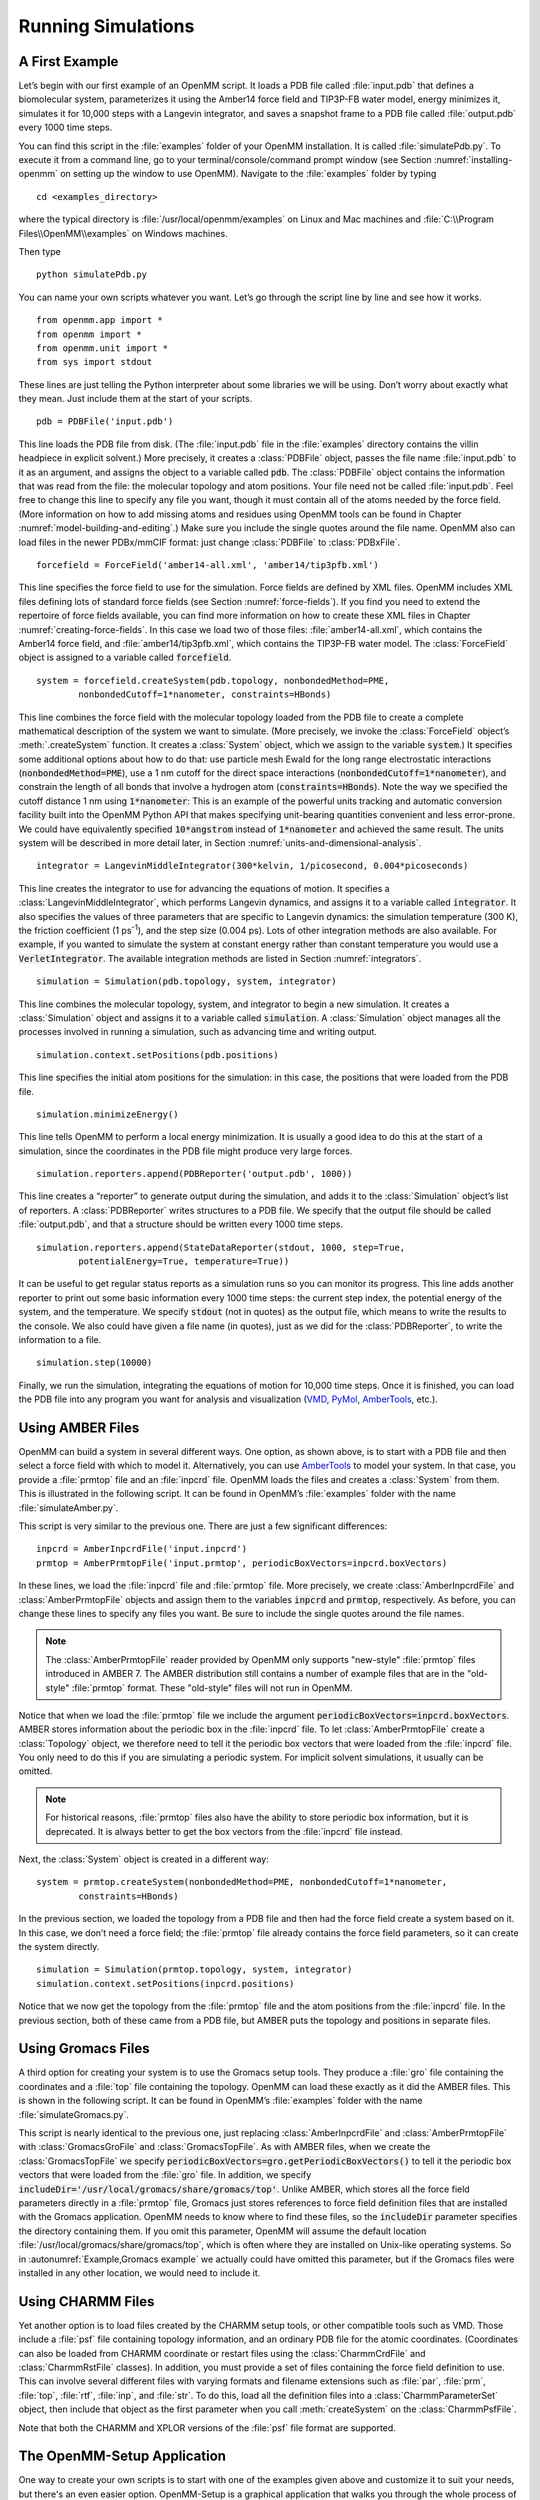 .. default-domain:: py

.. _running-simulations:

Running Simulations
###################

.. _a-first-example:

A First Example
***************

Let’s begin with our first example of an OpenMM script. It loads a PDB file
called :file:`input.pdb` that defines a biomolecular system, parameterizes it using the Amber14 force field and TIP3P-FB water
model, energy minimizes it, simulates it for 10,000 steps with a Langevin
integrator, and saves a snapshot frame to a PDB file called :file:`output.pdb` every 1000 time
steps.

.. samepage::
    ::

        from openmm.app import *
        from openmm import *
        from openmm.unit import *
        from sys import stdout

        pdb = PDBFile('input.pdb')
        forcefield = ForceField('amber14-all.xml', 'amber14/tip3pfb.xml')
        system = forcefield.createSystem(pdb.topology, nonbondedMethod=PME,
                nonbondedCutoff=1*nanometer, constraints=HBonds)
        integrator = LangevinMiddleIntegrator(300*kelvin, 1/picosecond, 0.004*picoseconds)
        simulation = Simulation(pdb.topology, system, integrator)
        simulation.context.setPositions(pdb.positions)
        simulation.minimizeEnergy()
        simulation.reporters.append(PDBReporter('output.pdb', 1000))
        simulation.reporters.append(StateDataReporter(stdout, 1000, step=True,
                potentialEnergy=True, temperature=True))
        simulation.step(10000)

    .. caption::

        :autonumber:`Example,PDB example`

You can find this script in the :file:`examples` folder of your OpenMM installation.
It is called :file:`simulatePdb.py`.  To execute it from a command line, go to your
terminal/console/command prompt window (see Section :numref:`installing-openmm`
on setting up the window to use OpenMM).  Navigate to the :file:`examples` folder by typing
::

    cd <examples_directory>

where the typical directory is :file:`/usr/local/openmm/examples` on Linux
and Mac machines and  :file:`C:\\Program Files\\OpenMM\\examples` on Windows
machines.

Then type
::

    python simulatePdb.py

You can name your own scripts whatever you want.  Let’s go through the script line
by line and see how it works.
::

    from openmm.app import *
    from openmm import *
    from openmm.unit import *
    from sys import stdout

These lines are just telling the Python interpreter about some libraries we will
be using.  Don’t worry about exactly what they mean.  Just include them at the
start of your scripts.
::

    pdb = PDBFile('input.pdb')

This line loads the PDB file from disk.  (The :file:`input.pdb` file in the :file:`examples`
directory contains the villin headpiece in explicit solvent.)  More precisely,
it creates a :class:`PDBFile` object, passes the file name :file:`input.pdb` to it as an
argument, and assigns the object to a variable called :code:`pdb`\ .  The
:class:`PDBFile` object contains the information that was read from the file: the
molecular topology and atom positions.  Your file need not be called
:file:`input.pdb`.  Feel free to change this line to specify any file you want,
though it must contain all of the atoms needed by the force field.
(More information on how to add missing atoms and residues using OpenMM tools can be found in Chapter :numref:`model-building-and-editing`.)
Make sure you include the single quotes around the file name.  OpenMM also can load
files in the newer PDBx/mmCIF format: just change :class:`PDBFile` to :class:`PDBxFile`.
::

    forcefield = ForceField('amber14-all.xml', 'amber14/tip3pfb.xml')

This line specifies the force field to use for the simulation.  Force fields are
defined by XML files.  OpenMM includes XML files defining lots of standard force fields (see Section :numref:`force-fields`).
If you find you need to extend the repertoire of force fields available,
you can find more information on how to create these XML files in Chapter :numref:`creating-force-fields`.
In this case we load two of those files: :file:`amber14-all.xml`, which contains the
Amber14 force field, and :file:`amber14/tip3pfb.xml`, which contains the TIP3P-FB water model.  The
:class:`ForceField` object is assigned to a variable called :code:`forcefield`\ .
::

    system = forcefield.createSystem(pdb.topology, nonbondedMethod=PME,
            nonbondedCutoff=1*nanometer, constraints=HBonds)

This line combines the force field with the molecular topology loaded from the
PDB file to create a complete mathematical description of the system we want to
simulate.  (More precisely, we invoke the :class:`ForceField` object’s :meth:`.createSystem`
function.  It creates a :class:`System` object, which we assign to the variable
:code:`system`\ .)  It specifies some additional options about how to do that:
use particle mesh Ewald for the long range electrostatic interactions
(:code:`nonbondedMethod=PME`\ ), use a 1 nm cutoff for the direct space
interactions (\ :code:`nonbondedCutoff=1*nanometer`\ ), and constrain the length
of all bonds that involve a hydrogen atom (\ :code:`constraints=HBonds`\ ).
Note the way we specified the cutoff distance 1 nm using :code:`1*nanometer`:
This is an example of the powerful units tracking and automatic conversion facility
built into the OpenMM Python API that makes specifying unit-bearing quantities
convenient and less error-prone.  We could have equivalently specified
:code:`10*angstrom` instead of :code:`1*nanometer` and achieved the same result.
The units system will be described in more detail later, in Section :numref:`units-and-dimensional-analysis`.
::

    integrator = LangevinMiddleIntegrator(300*kelvin, 1/picosecond, 0.004*picoseconds)

This line creates the integrator to use for advancing the equations of motion.
It specifies a :class:`LangevinMiddleIntegrator`, which performs Langevin dynamics,
and assigns it to a variable called :code:`integrator`\ .  It also specifies
the values of three parameters that are specific to Langevin dynamics: the
simulation temperature (300 K), the friction coefficient (1 ps\ :sup:`-1`\ ), and
the step size (0.004 ps).  Lots of other integration methods are also available.
For example, if you wanted to simulate the system at constant energy rather than
constant temperature you would use a :code:`VerletIntegrator`\ .  The available
integration methods are listed in Section :numref:`integrators`.
::

    simulation = Simulation(pdb.topology, system, integrator)

This line combines the molecular topology, system, and integrator to begin a new
simulation.  It creates a :class:`Simulation` object and assigns it to a variable called
\ :code:`simulation`\ .  A :class:`Simulation` object manages all the processes
involved in running a simulation, such as advancing time and writing output.
::

    simulation.context.setPositions(pdb.positions)

This line specifies the initial atom positions for the simulation: in this case,
the positions that were loaded from the PDB file.
::

    simulation.minimizeEnergy()

This line tells OpenMM to perform a local energy minimization.  It is usually a
good idea to do this at the start of a simulation, since the coordinates in the
PDB file might produce very large forces.
::

    simulation.reporters.append(PDBReporter('output.pdb', 1000))

This line creates a “reporter” to generate output during the simulation, and
adds it to the :class:`Simulation` object’s list of reporters.  A :class:`PDBReporter` writes
structures to a PDB file.  We specify that the output file should be called
:file:`output.pdb`, and that a structure should be written every 1000 time steps.
::

    simulation.reporters.append(StateDataReporter(stdout, 1000, step=True,
            potentialEnergy=True, temperature=True))

It can be useful to get regular status reports as a simulation runs so you can
monitor its progress.  This line adds another reporter to print out some basic
information every 1000 time steps: the current step index, the potential energy
of the system, and the temperature.  We specify :code:`stdout` (not in
quotes) as the output file, which means to write the results to the console.  We
also could have given a file name (in quotes), just as we did for the
:class:`PDBReporter`, to write the information to a file.
::

    simulation.step(10000)

Finally, we run the simulation, integrating the equations of motion for 10,000
time steps.  Once it is finished, you can load the PDB file into any program you
want for analysis and visualization (VMD_, PyMol_, AmberTools_, etc.).

.. _VMD: http://www.ks.uiuc.edu/Research/vmd/
.. _PyMol: http://www.pymol.org
.. _AmberTools: http://ambermd.org

.. _using_amber_files:

Using AMBER Files
*****************

OpenMM can build a system in several different ways.  One option, as shown
above, is to start with a PDB file and then select a force field with which to
model it.  Alternatively, you can use AmberTools_ to model your system.  In that
case, you provide a :file:`prmtop` file and an :file:`inpcrd` file.  OpenMM loads the files and
creates a :class:`System` from them.  This is illustrated in the following script.  It can be
found in OpenMM’s :file:`examples` folder with the name :file:`simulateAmber.py`.

.. samepage::
    ::

        from openmm.app import *
        from openmm import *
        from openmm.unit import *
        from sys import stdout

        inpcrd = AmberInpcrdFile('input.inpcrd')
        prmtop = AmberPrmtopFile('input.prmtop', periodicBoxVectors=inpcrd.boxVectors)
        system = prmtop.createSystem(nonbondedMethod=PME, nonbondedCutoff=1*nanometer,
                constraints=HBonds)
        integrator = LangevinMiddleIntegrator(300*kelvin, 1/picosecond, 0.004*picoseconds)
        simulation = Simulation(prmtop.topology, system, integrator)
        simulation.context.setPositions(inpcrd.positions)
        simulation.minimizeEnergy()
        simulation.reporters.append(PDBReporter('output.pdb', 1000))
        simulation.reporters.append(StateDataReporter(stdout, 1000, step=True,
                potentialEnergy=True, temperature=True))
        simulation.step(10000)

    .. caption::

        :autonumber:`Example,AMBER example`

This script is very similar to the previous one.  There are just a few
significant differences:
::

    inpcrd = AmberInpcrdFile('input.inpcrd')
    prmtop = AmberPrmtopFile('input.prmtop', periodicBoxVectors=inpcrd.boxVectors)

In these lines, we load the :file:`inpcrd` file and :file:`prmtop` file.  More precisely, we
create :class:`AmberInpcrdFile` and :class:`AmberPrmtopFile` objects and assign them to the
variables :code:`inpcrd` and :code:`prmtop`\ , respectively.  As before,
you can change these lines to specify any files you want.  Be sure to include
the single quotes around the file names.

.. note::

    The :class:`AmberPrmtopFile` reader provided by OpenMM only supports "new-style"
    :file:`prmtop` files introduced in AMBER 7. The AMBER distribution still contains a number of
    example files that are in the "old-style" :file:`prmtop` format. These "old-style" files will
    not run in OpenMM.

Notice that when we load the :file:`prmtop` file we include the argument :code:`periodicBoxVectors=inpcrd.boxVectors`\ .
AMBER stores information about the periodic box in the :file:`inpcrd` file.  To let
:class:`AmberPrmtopFile` create a :class:`Topology` object, we therefore need to
tell it the periodic box vectors that were loaded from the :file:`inpcrd` file.  You
only need to do this if you are simulating a periodic system.  For implicit
solvent simulations, it usually can be omitted.

.. note::

    For historical reasons, :file:`prmtop` files also have the ability to store
    periodic box information, but it is deprecated.  It is always better to get
    the box vectors from the :file:`inpcrd` file instead.

Next, the :class:`System` object is created in a different way:
::

    system = prmtop.createSystem(nonbondedMethod=PME, nonbondedCutoff=1*nanometer,
            constraints=HBonds)

In the previous section, we loaded the topology
from a PDB file and then had the force field create a system based on it.  In
this case, we don’t need a force field; the :file:`prmtop` file already contains the
force field parameters, so it can create the system
directly.
::

    simulation = Simulation(prmtop.topology, system, integrator)
    simulation.context.setPositions(inpcrd.positions)

Notice that we now get the topology from the :file:`prmtop` file and the atom positions
from the :file:`inpcrd` file.  In the previous section, both of these came from a PDB
file, but AMBER puts the topology and positions in separate files.

.. _using_gromacs_files:

Using Gromacs Files
*******************

A third option for creating your system is to use the Gromacs setup tools.  They
produce a :file:`gro` file containing the coordinates and a :file:`top` file containing the
topology.  OpenMM can load these exactly as it did the AMBER files.  This is
shown in the following script.  It can be found in OpenMM’s :file:`examples` folder
with the name :file:`simulateGromacs.py`.

.. samepage::
    ::

        from openmm.app import *
        from openmm import *
        from openmm.unit import *
        from sys import stdout

        gro = GromacsGroFile('input.gro')
        top = GromacsTopFile('input.top', periodicBoxVectors=gro.getPeriodicBoxVectors(),
                includeDir='/usr/local/gromacs/share/gromacs/top')
        system = top.createSystem(nonbondedMethod=PME, nonbondedCutoff=1*nanometer,
                constraints=HBonds)
        integrator = LangevinMiddleIntegrator(300*kelvin, 1/picosecond, 0.004*picoseconds)
        simulation = Simulation(top.topology, system, integrator)
        simulation.context.setPositions(gro.positions)
        simulation.minimizeEnergy()
        simulation.reporters.append(PDBReporter('output.pdb', 1000))
        simulation.reporters.append(StateDataReporter(stdout, 1000, step=True,
                potentialEnergy=True, temperature=True))
        simulation.step(10000)

    .. caption::

        :autonumber:`Example,Gromacs example`

This script is nearly identical to the previous one, just replacing
:class:`AmberInpcrdFile` and :class:`AmberPrmtopFile` with :class:`GromacsGroFile` and :class:`GromacsTopFile`.
As with AMBER files, when we create the :class:`GromacsTopFile` we specify
:code:`periodicBoxVectors=gro.getPeriodicBoxVectors()` to tell it the periodic
box vectors that were loaded from the :file:`gro` file.  In addition, we specify
:code:`includeDir='/usr/local/gromacs/share/gromacs/top'`\ .  Unlike AMBER,
which stores all the force field parameters directly in a :file:`prmtop` file, Gromacs just stores
references to force field definition files that are installed with the Gromacs
application.  OpenMM needs to know where to find these files, so the
:code:`includeDir` parameter specifies the directory containing them.  If you
omit this parameter, OpenMM will assume the default location :file:`/usr/local/gromacs/share/gromacs/top`,
which is often where they are installed on
Unix-like operating systems.  So in :autonumref:`Example,Gromacs example` we actually could have omitted
this parameter, but if the Gromacs files were installed in any other location,
we would need to include it.

.. _using-charmm-files:

Using CHARMM Files
******************

Yet another option is to load files created by the CHARMM setup tools, or other compatible
tools such as VMD.  Those include a :file:`psf` file containing topology information, and an
ordinary PDB file for the atomic coordinates.  (Coordinates can also be loaded from CHARMM
coordinate or restart files using the :class:`CharmmCrdFile` and :class:`CharmmRstFile` classes).  In addition,
you must provide a set of files containing the force
field definition to use.  This can involve several different files with varying formats and
filename extensions such as :file:`par`, :file:`prm`, :file:`top`, :file:`rtf`, :file:`inp`,
and :file:`str`.  To do this, load all the definition files into a :class:`CharmmParameterSet`
object, then include that object as the first parameter when you call :meth:`createSystem`
on the :class:`CharmmPsfFile`.

.. samepage::
    ::

        from openmm.app import *
        from openmm import *
        from openmm.unit import *
        from sys import stdout, exit, stderr

        psf = CharmmPsfFile('input.psf')
        pdb = PDBFile('input.pdb')
        params = CharmmParameterSet('charmm22.rtf', 'charmm22.prm')
        system = psf.createSystem(params, nonbondedMethod=NoCutoff,
                nonbondedCutoff=1*nanometer, constraints=HBonds)
        integrator = LangevinMiddleIntegrator(300*kelvin, 1/picosecond, 0.004*picoseconds)
        simulation = Simulation(psf.topology, system, integrator)
        simulation.context.setPositions(pdb.positions)
        simulation.minimizeEnergy()
        simulation.reporters.append(PDBReporter('output.pdb', 1000))
        simulation.reporters.append(StateDataReporter(stdout, 1000, step=True,
                potentialEnergy=True, temperature=True))
        simulation.step(10000)

    .. caption::

        :autonumber:`Example,CHARMM example`

Note that both the CHARMM and XPLOR versions of the :file:`psf` file format are supported.

.. _the-script-builder-application:

The OpenMM-Setup Application
****************************

One way to create your own scripts is to start with one of the examples given
above and customize it to suit your needs, but there's an even easier option.
OpenMM-Setup is a graphical application that walks you through the whole process
of loading your input files and setting options.  It then generates a complete
script, and can even run it for you.

.. figure:: ../../images/OpenMMSetup.png
   :align: center
   :width: 100%

   :autonumber:`Figure,openmm setup`:  The OpenMM-Setup application

To install OpenMM-Setup, open a command line terminal and type the following command
::

    conda install -c conda-forge openmm-setup

You can then launch it by typing the command
::

    openmm-setup

It will automatically open a window in your web browser displaying the user interface.

OpenMM-Setup is far more than just a script generator.  It can fix problems in
your input files, add missing atoms, build membranes and water boxes, and much
more.  It is a very easy way to quickly do all necessary preparation and setup.
We highly recommend it to all users of OpenMM, from novices to experts.

.. _simulation-parameters:

Simulation Parameters
*********************

Now let’s consider lots of ways you might want to customize your script.

Platforms
=========

When creating a :class:`Simulation`, you can optionally tell it what :class:`Platform` to use.
OpenMM includes four platforms: :class:`Reference`, :class:`CPU`, :class:`CUDA`, and :class:`OpenCL`.  For a
description of the differences between them, see Section :numref:`platforms`.  There are three ways in which
the :class:`Platform` can be chosen:

1. By default, OpenMM will try to select the fastest available :class:`Platform`.  Usually its choice will
be reasonable, but sometimes you may want to change it.

2. Alternatively, you can set the :envvar:`OPENMM_DEFAULT_PLATFORM` environment variable to the name
of the :class:`Platform` to use.  This overrides the default logic.

3. Finally, you can explicitly specify a :class:`Platform` object in your script when you create the
:class:`Simulation`.  The following lines specify to use the :class:`CUDA` platform:
::

    platform = Platform.getPlatform('CUDA')
    simulation = Simulation(prmtop.topology, system, integrator, platform)

The platform name should be one of :code:`OpenCL`, :code:`CUDA`, :code:`CPU`, or
:code:`Reference`.

You also can specify platform-specific properties that customize how
calculations should be done.  See Chapter :numref:`platform-specific-properties` for details of the
properties that each Platform supports.  For example, the following lines specify to parallelize
work across two different GPUs (CUDA devices 0 and 1), doing all computations in
double precision:
::

    platform = Platform.getPlatform('CUDA')
    properties = {'DeviceIndex': '0,1', 'Precision': 'double'}
    simulation = Simulation(prmtop.topology, system, integrator, platform, properties)

.. _force-fields:

Force Fields
============

When you create a force field, you specify one or more XML files from which to
load the force field definition.  Most often, there will be one file to define
the main force field, and possibly a second file to define the water model
(either implicit or explicit).  For example:
::

    forcefield = ForceField('amber14-all.xml', 'amber14/tip3pfb.xml')

In some cases, one XML file may load several others.  For example, :file:`amber14-all.xml`
is really just a shortcut for loading several different files that together make up
the AMBER14 force field.  If you need finer grained control over which parameters
are loaded, you can instead specify the component files individually.

Be aware that some force fields and water models include "extra particles", such
as lone pairs or Drude particles.  Examples include the CHARMM polarizable force
field and all of the 4 and 5 site water models.  To use these force fields, you
must first add the extra particles to the :class:`Topology`.  See section
:numref:`adding-or-removing-extra-particles` for details.

The force fields described below are the ones that are bundled with OpenMM.
Additional force fields are available online at https://github.com/openmm/openmmforcefields.

Amber14
-------

The Amber14\ :cite:`Maier2015` force field is made up of various files that define
parameters for proteins, DNA, RNA, lipids, water, and ions.

.. tabularcolumns:: |l|L|

===================================  ============================================
File                                 Parameters
===================================  ============================================
:file:`amber14/protein.ff14SB.xml`   Protein (recommended)
:file:`amber14/protein.ff15ipq.xml`  Protein (alternative)
:file:`amber14/DNA.OL15.xml`         DNA (recommended)
:file:`amber14/DNA.bsc1.xml`         DNA (alternative)
:file:`amber14/RNA.OL3.xml`          RNA
:file:`amber14/lipid17.xml`          Lipid
:file:`amber14/GLYCAM_06j-1.xml`     Carbohydrates and glycosylated proteins\ :cite:`Kirschner2007`
:file:`amber14/tip3p.xml`            TIP3P water model\ :cite:`Jorgensen1983` and ions
:file:`amber14/tip3pfb.xml`          TIP3P-FB water model\ :cite:`Wang2014` and ions
:file:`amber14/tip4pew.xml`          TIP4P-Ew water model\ :cite:`Horn2004` and ions
:file:`amber14/tip4pfb.xml`          TIP4P-FB water model\ :cite:`Wang2014` and ions
:file:`amber14/spce.xml`             SPC/E water model\ :cite:`Berendsen1987` and ions
:code:`amber14/opc.xml`              OPC water model\ :cite:`Izadi2014` and ions
:code:`amber14/opc3.xml`             OPC3 water model\ :cite:`Izadi2016` and ions
===================================  ============================================

As a convenience, the file :file:`amber14-all.xml` can be used as a shortcut to include
:file:`amber14/protein.ff14SB.xml`, :file:`amber14/DNA.OL15.xml`, :file:`amber14/RNA.OL3.xml`,
and :file:`amber14/lipid17.xml`.  In most cases, you can simply include that file,
plus one of the water models, such as :file:`amber14/tip3pfb.xml` for the TIP3P-FB
water model and ions\ :cite:`Wang2014`:
::

    forcefield = ForceField('amber14-all.xml', 'amber14/tip3pfb.xml')

GLYCAM is not included by default, since it is quite large.  If your system contains
carbohydrates, include that file as well:
::

    forcefield = ForceField('amber14-all.xml', 'amber14/tip3pfb.xml', 'amber14/GLYCAM_06j-1.xml')

Be aware that GLYCAM works somewhat differently from most force fields.  It uses
its own nonstandard `naming convention <http://glycam.org/docs/forcefield/glycam-naming-2>`_
for carbohydrates, and requires your input file to follow it.  If any residues have
names different from what it expects, GLYCAM will be unable to assign parameters
to them.

.. tip:: The solvent model XML files included under the :file:`amber14/` directory
         include both water *and* ions compatible with that water model, so if you
         mistakenly specify :file:`tip3p.xml` instead of :file:`amber14/tip3p.xml`,
         you run the risk of having :class:`ForceField` throw an exception since
         :file:`tip3p.xml` will be missing parameters for ions in your system.

The converted parameter sets come from the `AmberTools 17 release <http://ambermd.org/AmberTools.php>`_
and were converted using the `openmmforcefields <https://github.com/openmm/openmmforcefields>`_ package and `ParmEd <https://github.com/parmed/parmed>`_.

CHARMM36
--------

The CHARMM36\ :cite:`Best2012` force field provides parameters for proteins, DNA,
RNA, lipids, carbohydrates, water, ions, and various small molecules (see `here <http://mackerell.umaryland.edu/charmm_ff.shtml#refs>`_
for full references).

.. tabularcolumns:: |l|L|

=================================  ============================================
File                               Parameters
=================================  ============================================
:file:`charmm36.xml`               Protein, DNA, RNA, lipids, carbohydrates, and small molecules
:file:`charmm36/water.xml`         Default CHARMM water model (a modified version of TIP3P\ :cite:`Jorgensen1983`) and ions
:file:`charmm36/spce.xml`          SPC/E water model\ :cite:`Berendsen1987` and ions
:file:`charmm36/tip3p-pme-b.xml`   TIP3P-PME-B water model\ :cite:`Price2004` and ions
:file:`charmm36/tip3p-pme-f.xml`   TIP3P-PME-F water model\ :cite:`Price2004` and ions
:file:`charmm36/tip4pew.xml`       TIP4P-Ew water model\ :cite:`Horn2004` and ions
:file:`charmm36/tip4p2005.xml`     TIP4P-2005 water model\ :cite:`Abascal2005` and ions
:file:`charmm36/tip5p.xml`         TIP5P water model\ :cite:`Mahoney2000` and ions
:file:`charmm36/tip5pew.xml`       TIP5P-Ew water model\ :cite:`Rick2004` and ions
=================================  ============================================

The file :file:`charmm36.xml` bundles everything but the water and ions into a single
file.  In most cases, you can simply include that file, plus one of the water models,
such as :file:`charmm36/water.xml`, which specifies the default CHARMM water model
(a modified version of TIP3P\ :cite:`Jorgensen1983`) and ions:
::

    forcefield = ForceField('charmm36.xml', 'charmm36/water.xml')

.. warning:: Drude polarizable sites and lone pairs are not yet supported
             by `ParmEd <https://github.com/parmed/parmed>`_ and the CHARMM36 forcefields
             that depend on these features are not included in this port.
             To use the CHARMM 2019 polarizable force field\ :cite:`Lopes2013`,
             include the single file :file:`charmm_polar_2019.xml`.

.. tip:: The solvent model XML files included under the :file:`charmm36/` directory
         include both water *and* ions compatible with that water model, so if you
         mistakenly specify :file:`tip3p.xml` instead of :file:`charmm36/water.xml`,
         you run the risk of having :class:`ForceField` raise an exception due to
         missing parameters for ions in your system.

.. tip:: CHARMM makes extensive use of patches, which are automatically combined with
         residue templates to create an expanded library of patched residue templates
         by :class:`ForceField`. That means that patched residues, such as ``ACE`` and
         ``NME`` patched termini, must occur as a single residue in order for :class:`ForceField`
         to correctly match the residue template and apply parameters. Since these
         patched residues are not standard PDB residues, :class:`Modeller` does not know
         how to add hydrogens to these nonstandard residues, and your input topologies
         must already contain appropriate hydrogens. This can often cause problems when
         trying to read in PDB files from sources such as `CHARMM-GUI <http://charmm-gui.org/>`_
         that do not generate PDB files that comply with the `PDB standard <http://www.wwpdb.org/documentation/file-format>`_.
         If you're using files from `CHARMM-GUI <http://charmm-gui.org/>`_, it's easiest to load
         the PSF file directly, as discussed in Section :numref:`using-charmm-files`.

.. tip:: Trying to read in PDB files from sources such as `CHARMM-GUI <http://charmm-gui.org/>`_
         that do not generate PDB files that comply with the `PDB standard <http://www.wwpdb.org/documentation/file-format>`_
         and omit ``CONECT`` records specifying bonds between residues (such as cysteines)
         or include ``CONECT`` records specifying non-chemical ``H-H`` bonds in waters
         can cause issues with the detection and parameter assignment for disulfide bonds.
         Make sure the files you read in comply with the appropriate standards regarding
         additional bonds and nonstandard residue definitions. If you're using files from
         `CHARMM-GUI <http://charmm-gui.org/>`_, it's easiest to load
         the PSF file directly, as discussed in Section :numref:`using-charmm-files`.

The converted parameter sets come from the `CHARMM36 July 2017 update <http://mackerell.umaryland.edu/charmm_ff.shtml>`_
and were converted using the `openmmforcefields <https://github.com/openmm/openmmforcefields>`_ package and `parmed <https://github.com/parmed/parmed>`_.

Implicit Solvent
----------------

The Amber and CHARMM force fields described above can be used with any of the Generalized
Born implicit solvent models from AMBER.  To use them, include an extra file when
creating the ForceField.  For example,
::

    forcefield = ForceField('amber14-all.xml', 'implicit/gbn2.xml')

.. tabularcolumns:: |l|L|

==========================  ==================================================================================================================================
File                        Implicit Solvent Model
==========================  ==================================================================================================================================
:file:`implicit/hct.xml`    Hawkins-Cramer-Truhlar GBSA model\ :cite:`Hawkins1995` (corresponds to igb=1 in AMBER)
:file:`implicit/obc1.xml`   Onufriev-Bashford-Case GBSA model\ :cite:`Onufriev2004` using the GB\ :sup:`OBC`\ I parameters (corresponds to igb=2 in AMBER).
:file:`implicit/obc2.xml`   Onufriev-Bashford-Case GBSA model\ :cite:`Onufriev2004` using the GB\ :sup:`OBC`\ II parameters (corresponds to igb=5 in AMBER).
:file:`implicit/gbn.xml`    GBn solvation model\ :cite:`Mongan2007` (corresponds to igb=7 in AMBER).
:file:`implicit/gbn2.xml`   GBn2 solvation model\ :cite:`Nguyen2013` (corresponds to igb=8 in AMBER).
==========================  ==================================================================================================================================

The only nonbonded methods that are supported with implicit solvent are :code:`NoCutoff` (the default),
:code:`CutoffNonPeriodic`, and :code:`CutoffPeriodic.`  If you choose to use a nonbonded cutoff with
implicit solvent, it is usually best to set the cutoff distance larger than is typical with explicit solvent.
A cutoff of 2 nm gives good results in most cases.  Periodic boundary conditions are not usually used
with implicit solvent.  In fact, the lack of need for periodicity and the artifacts it creates is one
of the advantages of implicit solvent.  The option is still offered, since it could be useful in some
unusual situations.

You can further control the solvation model in a few ways.  First, you can
specify the dielectric constants to use for the solute and solvent:
::

    system = forcefield.createSystem(topology, soluteDielectric=1.0, solventDielectric=80.0)

If they are not specified, the solute and solvent dielectric constants default to 1.0 and
78.5, respectively.

You also can model the effect of a non-zero salt concentration by specifying the
Debye-Huckel screening parameter\ :cite:`Srinivasan1999`:
::

    system = forcefield.createSystem(topology, implicitSolventKappa=1.0/nanometer)

The screening parameter can be calculated as

.. math::
  \kappa = 367.434915 \sqrt{\frac{I}{\epsilon T}}

where :math:`I` is the ionic strength in moles/liter, :math:`\epsilon` is the solvent
dielectric constant, and :math:`T` is the temperature in Kelvin.

AMOEBA
------

The AMOEBA polarizable force field provides parameters for proteins, nucleic acids, water, and ions.

.. tabularcolumns:: |l|L|

=============================  ================================================================================
File                           Parameters
=============================  ================================================================================
:file:`amoeba2018.xml`         AMOEBA 2018\ :cite:`Shi2013`
:file:`amoeba2018_gk.xml`      Generalized Kirkwood solvation model\ :cite:`Schnieders2007` for use with AMOEBA 2018 force field
:file:`amoeba2013.xml`         AMOEBA 2013.  This force field is deprecated.  It is
                               recommended to use AMOEBA 2018 instead.
:file:`amoeba2013_gk.xml`      Generalized Kirkwood solvation model for use with AMOEBA 2013 force field
:file:`amoeba2009.xml`         AMOEBA 2009\ :cite:`Ren2002`.  This force field is deprecated.  It is
                               recommended to use AMOEBA 2018 instead.
:file:`amoeba2009_gk.xml`      Generalized Kirkwood solvation model for use with AMOEBA 2009 force field
=============================  ================================================================================

For explicit solvent simulations, just include the single file :file:`amoeba2018.xml`.
AMOEBA also supports implicit solvent using a Generalized Kirkwood model.  To enable
it, also include :file:`amoeba2018_gk.xml`.

The older AMOEBA 2009 and 2013 force fields are provided only for backward compatibility, and are not
recommended for most simulations.

CHARMM Polarizable Force Field
------------------------------

To use the CHARMM 2019 polarizable force field\ :cite:`Lopes2013`, include the
single file :file:`charmm_polar_2019.xml`.  It includes parameters for proteins, lipids,
water, and ions.  When using this force field, remember to add extra particles to
the :class:`Topology` as described in section :numref:`adding-or-removing-extra-particles`.
This force field also requires that you use one of the special integrators that
supports Drude particles.  The options are DrudeLangevinIntegrator, DrudeNoseHooverIntegrator,
and DrudeSCFIntegrator.

Older Force Fields
------------------

OpenMM includes several older force fields as well.  For most simulations, the
newer force fields described above are preferred over any of these, but they are
still useful for reproducing older results.

.. tabularcolumns:: |l|L|

=============================  ================================================================================
File                           Force Field
=============================  ================================================================================
:code:`amber96.xml`            Amber96\ :cite:`Kollman1997`
:code:`amber99sb.xml`          Amber99\ :cite:`Wang2000` with modified backbone torsions\ :cite:`Hornak2006`
:code:`amber99sbildn.xml`      Amber99SB plus improved side chain torsions\ :cite:`Lindorff-Larsen2010`
:code:`amber99sbnmr.xml`       Amber99SB with modifications to fit NMR data\ :cite:`Li2010`
:code:`amber03.xml`            Amber03\ :cite:`Duan2003`
:code:`amber10.xml`            Amber10 (documented in the AmberTools_ manual as `ff10`)
:code:`charmm_polar_2013.xml`  2013 version of the CHARMM polarizable force field\ :cite:`Lopes2013`
=============================  ================================================================================

Several of these force fields support implicit solvent.  To enable it, also
include the corresponding OBC file.

.. tabularcolumns:: |l|L|

=========================  =================================================================================================
File                       Implicit Solvation Model
=========================  =================================================================================================
:code:`amber96_obc.xml`    GBSA-OBC solvation model\ :cite:`Onufriev2004` for use with Amber96 force field
:code:`amber99_obc.xml`    GBSA-OBC solvation model for use with Amber99 force field and its variants
:code:`amber03_obc.xml`    GBSA-OBC solvation model for use with Amber03 force field
:code:`amber10_obc.xml`    GBSA-OBC solvation model for use with Amber10 force field
=========================  =================================================================================================

Note that the GBSA-OBC parameters in these files are those used in TINKER.\ :cite:`Tinker`
They are designed for use with Amber force fields, but they are different from
the parameters found in the AMBER application.

Water Models
------------

The following files define popular water models.  They can be used with force fields
that do not provide their own water models.  When using Amber14 or CHARMM36, use
the water files included with those force fields instead, since they also include
ion parameters.

.. tabularcolumns:: |l|L|

===================  ============================================
File                 Water Model
===================  ============================================
:code:`tip3p.xml`    TIP3P water model\ :cite:`Jorgensen1983`
:code:`tip3pfb.xml`  TIP3P-FB water model\ :cite:`Wang2014`
:code:`tip4pew.xml`  TIP4P-Ew water model\ :cite:`Horn2004`
:code:`tip4pfb.xml`  TIP4P-FB water model\ :cite:`Wang2014`
:code:`tip5p.xml`    TIP5P water model\ :cite:`Mahoney2000`
:code:`spce.xml`     SPC/E water model\ :cite:`Berendsen1987`
:code:`swm4ndp.xml`  SWM4-NDP water model\ :cite:`Lamoureux2006`
:code:`opc.xml`      OPC water model\ :cite:`Izadi2014`
:code:`opc3.xml`     OPC3 water model\ :cite:`Izadi2016`
===================  ============================================

.. _small-molecule-parameters:

Small molecule parameters
=========================

The OpenMM force fields above include pregenerated templates for biopolymers
and solvents. If your system instead contain small molecules, it is often
necessary to generate these parameters on the fly.


There are two options for doing this within the OpenMM ``app`` ecosystem:

Small molecule residue template generators
------------------------------------------

One approach is to use residue template generators for small molecules from the
openmmforcefields_  conda package.
You can install this via conda with:

.. code-block:: bash

    $ conda install -c conda-forge openmmforcefields

You can then add a small molecule residue template generator using the Open Force
Field Initiative small molecule force fields using the following example:

::

    # Create an OpenFF Molecule object for benzene from SMILES
    from openff.toolkit.topology import Molecule
    molecule = Molecule.from_smiles('c1ccccc1')
    # Create the SMIRNOFF template generator with the default installed force field (openff-1.0.0)
    from openmmforcefields.generators import SMIRNOFFTemplateGenerator
    smirnoff = SMIRNOFFTemplateGenerator(molecules=molecule)
    # Create an OpenMM ForceField object with AMBER ff14SB and TIP3P with compatible ions
    from openmm.app import ForceField
    forcefield = ForceField('amber/protein.ff14SB.xml', 'amber/tip3p_standard.xml', 'amber/tip3p_HFE_multivalent.xml')
    # Register the SMIRNOFF template generator
    forcefield.registerTemplateGenerator(smirnoff.generator)

Alternatively, you can use the older `AMBER GAFF small molecule force field <http://ambermd.org/antechamber/gaff.html>`_:

::

    # Create an OpenFF Molecule object for benzene from SMILES
    from openff.toolkit.topology import Molecule
    molecule = Molecule.from_smiles('c1ccccc1')
    # Create the GAFF template generator
    from openmmforcefields.generators import GAFFTemplateGenerator
    gaff = GAFFTemplateGenerator(molecules=molecule)
    # Create an OpenMM ForceField object with AMBER ff14SB and TIP3P with compatible ions
    from openmm.app import ForceField
    forcefield = ForceField('amber/protein.ff14SB.xml', 'amber/tip3p_standard.xml', 'amber/tip3p_HFE_multivalent.xml')
    # Register the GAFF template generator
    forcefield.registerTemplateGenerator(gaff.generator)
    # You can now parameterize an OpenMM Topology object that contains the specified molecule.
    # forcefield will load the appropriate GAFF parameters when needed, and antechamber
    # will be used to generate small molecule parameters on the fly.
    from openmm.app import PDBFile
    pdbfile = PDBFile('t4-lysozyme-L99A-with-benzene.pdb')
    system = forcefield.createSystem(pdbfile.topology)

More documentation can be found on the openmmforcefields_ page.

Managing force fields with ``SystemGenerator``
----------------------------------------------

As an alternative to explicitly registering template generators, the openmmforcefields_
package provides a ``SystemGenerator`` facility to simplify biopolymer and
small molecule force field management. To use this, you can simply specify the
small molecule force field you want to use:

::

    # Define the keyword arguments to feed to ForceField
    from openmm import unit, app
    forcefield_kwargs = { 'constraints' : app.HBonds, 'rigidWater' : True, 'removeCMMotion' : False, 'hydrogenMass' : 4*unit.amu }
    # Initialize a SystemGenerator using GAFF
    from openmmforcefields.generators import SystemGenerator
    system_generator = SystemGenerator(forcefields=['amber/ff14SB.xml', 'amber/tip3p_standard.xml'], small_molecule_forcefield='gaff-2.11', forcefield_kwargs=forcefield_kwargs, cache='db.json')
    # Create an OpenMM System from an OpenMM Topology object
    system = system_generator.create_system(openmm_topology)
    # Alternatively, create an OpenMM System from an OpenMM Topology object and a list of OpenFF Molecule objects
    molecules = Molecule.from_file('molecules.sdf', file_format='sdf')
    system = system_generator.create_system(openmm_topology, molecules=molecules)

The ``SystemGenerator`` will match any instances of the molecules found in ``molecules.sdf`` to those that appear in ``topology``.
Note that the protonation and tautomeric states must match exactly between the ``molecules`` read and those appearing in the Topology.
See the openmmforcefields_ documentation for more details.

.. _openmmforcefields: http://github.com/openmm/openmmforcefields

AMBER Implicit Solvent
======================


When creating a system from a prmtop file you do not specify force field files,
so you need a different way to tell it to use implicit solvent.  This is done
with the :code:`implicitSolvent` parameter:
::

    system = prmtop.createSystem(implicitSolvent=OBC2)

OpenMM supports all of the Generalized Born models used by AMBER.  Here are the
allowed values for :code:`implicitSolvent`\ :

.. tabularcolumns:: |l|L|

=============  ==================================================================================================================================
Value          Meaning
=============  ==================================================================================================================================
:code:`None`   No implicit solvent is used.
:code:`HCT`    Hawkins-Cramer-Truhlar GBSA model\ :cite:`Hawkins1995` (corresponds to igb=1 in AMBER)
:code:`OBC1`   Onufriev-Bashford-Case GBSA model\ :cite:`Onufriev2004` using the GB\ :sup:`OBC`\ I parameters (corresponds to igb=2 in AMBER).
:code:`OBC2`   Onufriev-Bashford-Case GBSA model\ :cite:`Onufriev2004` using the GB\ :sup:`OBC`\ II parameters (corresponds to igb=5 in AMBER).
               This is the same model used by the GBSA-OBC files described in Section :numref:`force-fields`.
:code:`GBn`    GBn solvation model\ :cite:`Mongan2007` (corresponds to igb=7 in AMBER).
:code:`GBn2`   GBn2 solvation model\ :cite:`Nguyen2013` (corresponds to igb=8 in AMBER).
=============  ==================================================================================================================================


You can further control the solvation model in a few ways.  First, you can
specify the dielectric constants to use for the solute and solvent:
::

    system = prmtop.createSystem(implicitSolvent=OBC2, soluteDielectric=1.0,
            solventDielectric=80.0)

If they are not specified, the solute and solvent dielectrics default to 1.0 and
78.5, respectively.  These values were chosen for consistency with AMBER, and
are slightly different from those used elsewhere in OpenMM: when building a
system from a force field, the solvent dielectric defaults to 78.3.

You also can model the effect of a non-zero salt concentration by specifying the
Debye-Huckel screening parameter\ :cite:`Srinivasan1999`:
::

    system = prmtop.createSystem(implicitSolvent=OBC2, implicitSolventKappa=1.0/nanometer)


Nonbonded Interactions
======================


When creating the system (either from a force field or a prmtop file), you can
specify options about how nonbonded interactions should be treated:
::

    system = prmtop.createSystem(nonbondedMethod=PME, nonbondedCutoff=1*nanometer)

The :code:`nonbondedMethod` parameter can have any of the following values:

.. tabularcolumns:: |l|L|

=========================  ===========================================================================================================================================================================================================================================
Value                      Meaning
=========================  ===========================================================================================================================================================================================================================================
:code:`NoCutoff`           No cutoff is applied.
:code:`CutoffNonPeriodic`  The reaction field method is used to eliminate all interactions beyond a cutoff distance.  Not valid for AMOEBA.
:code:`CutoffPeriodic`     The reaction field method is used to eliminate all interactions beyond a cutoff distance.  Periodic boundary conditions are applied, so each atom interacts only with the nearest periodic copy of every other atom.  Not valid for AMOEBA.
:code:`Ewald`              Periodic boundary conditions are applied.  Ewald summation is used to compute long range Coulomb interactions.  (This option is rarely used, since PME is much faster for all but the smallest systems.)  Not valid for AMOEBA.
:code:`PME`                Periodic boundary conditions are applied.  The Particle Mesh Ewald method is used to compute long range Coulomb interactions.
:code:`LJPME`              Periodic boundary conditions are applied.  The Particle Mesh Ewald method is used to compute long range interactions for both Coulomb and Lennard-Jones.
=========================  ===========================================================================================================================================================================================================================================


When using any method other than :code:`NoCutoff`\ , you should also specify a
cutoff distance.  Be sure to specify units, as shown in the examples above. For
example, :code:`nonbondedCutoff=1.5*nanometers` or
:code:`nonbondedCutoff=12*angstroms` are legal values.

When using :code:`Ewald`, :code:`PME`, or :code:`LJPME`\ , you can optionally specify an
error tolerance for the force computation.  For example:
::

    system = prmtop.createSystem(nonbondedMethod=PME, nonbondedCutoff=1*nanometer,
            ewaldErrorTolerance=0.00001)

The error tolerance is roughly equal to the fractional error in the forces due
to truncating the Ewald summation.  If you do not specify it, a default value of
0.0005 is used.

Another optional parameter when using a cutoff is :code:`switchDistance`.  This
causes Lennard-Jones interactions to smoothly go to zero over some finite range,
rather than being sharply truncated at the cutoff distance.  This can improve
energy conservation.  To use it, specify a distance at which the interactions
should start being reduced.  For example:
::

    system = prmtop.createSystem(nonbondedMethod=PME, nonbondedCutoff=1*nanometer,
            switchDistance=0.9*nanometer)


Nonbonded Forces for AMOEBA
---------------------------

For the AMOEBA force field, the valid values for the :code:`nonbondedMethod`
are :code:`NoCutoff` and :code:`PME`\ .  The other nonbonded methods,
:code:`CutoffNonPeriodic`\ , :code:`CutoffPeriodic`\ , and :code:`Ewald`
are unavailable for this force field.

For implicit solvent runs using AMOEBA, only the :code:`nonbondedMethod`
option :code:`NoCutoff` is available.

Lennard-Jones Interaction Cutoff Value
^^^^^^^^^^^^^^^^^^^^^^^^^^^^^^^^^^^^^^

In addition, for the AMOEBA force field a cutoff for the Lennard-Jones
interaction independent of the value used for the electrostatic interactions may
be specified using the keyword :code:`vdwCutoff`\ .
::

    system = forcefield.createSystem(nonbondedMethod=PME, nonbondedCutoff=1*nanometer,
            ewaldErrorTolerance=0.00001, vdwCutoff=1.2*nanometer)

If :code:`vdwCutoff` is not specified, then the value of
:code:`nonbondedCutoff` is used for the Lennard-Jones interactions.

Specifying the Polarization Method
^^^^^^^^^^^^^^^^^^^^^^^^^^^^^^^^^^

When using the AMOEBA force field, OpenMM allows the induced dipoles to be
calculated in any of three different ways.  The slowest but potentially most
accurate method is to iterate the calculation until the dipoles converge to a
specified tolerance.  To select this, specify :code:`polarization='mutual'`.
Use the :code:`mutualInducedTargetEpsilon` option to select the tolerance; for
most situations, a value of 0.00001 works well.  Alternatively you can specify
:code:`polarization='extrapolated'`.  This uses an analytic approximation
:cite:`Simmonett2015` to estimate what the fully converged dipoles will be without
actually continuing the calculation to convergence.  In many cases this can be
significantly faster with only a small loss in accuracy.  Finally, you can
specify :code:`polarization='direct'` to use the direct polarization
approximation, in which induced dipoles depend only on the fixed multipoles, not
on other induced dipoles.  This is even faster, but it produces very different
forces from mutual polarization, so it should only be used with force fields
that have been specifically parameterized for use with this approximation.

Here are examples of using each method:
::

    system = forcefield.createSystem(nonbondedMethod=PME, nonbondedCutoff=1*nanometer,
        vdwCutoff=1.2*nanometer, polarization='mutual', mutualInducedTargetEpsilon=0.00001)

    system = forcefield.createSystem(nonbondedMethod=PME, nonbondedCutoff=1*nanometer,
        vdwCutoff=1.2*nanometer, polarization='extrapolated')

    system = forcefield.createSystem(nonbondedMethod=PME, nonbondedCutoff=1*nanometer,
        vdwCutoff=1.2*nanometer, polarization='direct')


Implicit Solvent and Solute Dielectrics
^^^^^^^^^^^^^^^^^^^^^^^^^^^^^^^^^^^^^^^

For implicit solvent simulations using the AMOEBA force field, the
:file:`amoeba2013_gk.xml` file should be included in the initialization of the force
field:
::

    forcefield = ForceField('amoeba2009.xml', 'amoeba2009_gk.xml')

Only the :code:`nonbondedMethod` option :code:`NoCutoff` is available
for implicit solvent runs using AMOEBA.  In addition, the solvent and solute
dielectric values can be specified for implicit solvent simulations:
::

    system=forcefield.createSystem(nonbondedMethod=NoCutoff, soluteDielectric=2.0,
            solventDielectric=80.0)

The default values are 1.0 for the solute dielectric and 78.3 for the solvent
dielectric.

Constraints
===========


When creating the system (either from a force field or an AMBER :file:`prmtop` file), you can
optionally tell OpenMM to constrain certain bond lengths and angles.  For
example,
::

    system = prmtop.createSystem(nonbondedMethod=NoCutoff, constraints=HBonds)

The :code:`constraints` parameter can have any of the following values:

.. tabularcolumns:: |l|L|

================  =============================================================================================================================================
Value             Meaning
================  =============================================================================================================================================
:code:`None`      No constraints are applied.  This is the default value.
:code:`HBonds`    The lengths of all bonds that involve a hydrogen atom are constrained.
:code:`AllBonds`  The lengths of all bonds are constrained.
:code:`HAngles`   The lengths of all bonds are constrained.  In addition, all angles of the form H-X-H or H-O-X (where X is an arbitrary atom) are constrained.
================  =============================================================================================================================================


The main reason to use constraints is that it allows one to use a larger
integration time step.  With no constraints, one is typically limited to a time
step of about 1 fs for typical biomolecular force fields like AMBER or CHARMM.
With :code:`HBonds` constraints, this can be increased to about 2 fs for Verlet
dynamics, or about 4 fs for Langevin dynamics.  With :code:`HAngles`\ , it can
sometimes be increased even further.

Regardless of the value of this parameter, OpenMM makes water molecules
completely rigid, constraining both their bond lengths and angles.  You can
disable this behavior with the :code:`rigidWater` parameter:
::

    system = prmtop.createSystem(nonbondedMethod=NoCutoff, constraints=None, rigidWater=False)

Be aware that flexible water may require you to further reduce the integration
step size, typically to about 0.5 fs.

.. note::

   The AMOEBA forcefield is designed to be used without constraints, so by
   default OpenMM makes AMOEBA water flexible.  You can still force it to be
   rigid by specifying :code:`rigidWater=True`.

Heavy Hydrogens
===============


When creating the system (either from a force field or an AMBER :file:`prmtop` file), you can
optionally tell OpenMM to increase the mass of hydrogen atoms.  For example,
::

    system = prmtop.createSystem(hydrogenMass=4*amu)

This applies only to hydrogens that are bonded to heavy atoms, and any mass
added to the hydrogen is subtracted from the heavy atom.  This keeps their total
mass constant while slowing down the fast motions of hydrogens.  When combined
with constraints (typically :code:`constraints=AllBonds`\ ), this often allows a
further increase in integration step size.

.. _integrators:

Integrators
===========


OpenMM offers a choice of several different integration methods.  You select
which one to use by creating an integrator object of the appropriate type.
Detailed descriptions of all these integrators can be found in Chapter
:numref:`integrators-theory`.  In addition to these built in integrators, lots of
others are available as part of the `OpenMMTools <https://openmmtools.readthedocs.io>`_ package.

Langevin Middle Integrator
--------------------------

In the examples of the previous sections, we used Langevin integration:
::

    integrator = LangevinMiddleIntegrator(300*kelvin, 1/picosecond, 0.004*picoseconds)

The three parameter values in this line are the simulation temperature (300 K),
the friction coefficient (1 ps\ :sup:`-1`\ ), and the step size (0.004 ps).  You
are free to change these to whatever values you want.  Be sure to specify units
on all values.  For example, the step size could be written either as
:code:`0.004*picoseconds` or :code:`4*femtoseconds`\ .  They are exactly
equivalent.  Note that :code:`LangevinMiddleIntegrator` is a leapfrog
integrator, so the velocities are offset by half a time step from the positions.

Langevin Integrator
-------------------

:code:`LangevinIntegrator` is very similar to :code:`LangevinMiddleIntegrator`,
but it uses a different discretization of the Langevin equation.
:code:`LangevinMiddleIntegrator` tends to produce more accurate configurational
sampling, and therefore is preferred for most applications.  Also note that
:code:`LangevinIntegrator`\ , like :code:`LangevinMiddleIntegrator`\ , is a leapfrog
integrator, so the velocities are offset by half a time step from the positions.

Nosé-Hoover Integrator
----------------------

The :code:`NoseHooverIntegrator` uses the same "middle" leapfrog propagation
algorithm as :code:`LangevinMiddleIntegrator`, but replaces the stochastic
temperature control with a velocity scaling algorithm that produces more
accurate transport properties :cite:`Basconi2013`.  This velocity scaling
results from propagating a chain of extra variables, which slightly reduces the
computational efficiency with respect to :code:`LangevinMiddleIntegrator`.  The
thermostated integrator is minimally created with syntax analogous to the
:code:`LangevinMiddleIntegrator` example above::

    NoseHooverIntegrator integrator(300*kelvin, 1/picosecond,
                                    0.004*picoseconds);

The first argument specifies the target temperature.  The second specifies the
frequency of interaction with the heat bath: a lower value interacts minimally,
yielding the microcanonical ensemble in the limit of a zero frequency, while a
larger frequency will perturb the system greater, keeping it closer to the
target temperature.  The third argument is the integration timestep that, like
the other arguments, must be specified with units.  For initial equilibration
to the target temperature, a larger interaction frequency is recommended,
*e.g.* 25 ps\ :sup:`-1`.

This integrator supports lots of other options, including the ability to couple
different parts of the system to thermostats at different temperatures. See the
API documentation for details.

Leapfrog Verlet Integrator
--------------------------

A leapfrog Verlet integrator can be used for running constant energy dynamics.
The command for this is:
::

    integrator = VerletIntegrator(0.002*picoseconds)

The only option is the step size.

Brownian Integrator
-------------------

Brownian (diffusive) dynamics can be used by specifying the following:
::

    integrator = BrownianIntegrator(300*kelvin, 1/picosecond, 0.002*picoseconds)

The parameters are the same as for Langevin dynamics: temperature (300 K),
friction coefficient (1 ps\ :sup:`-1`\ ), and step size (0.002 ps).

Variable Time Step Langevin Integrator
--------------------------------------

A variable time step Langevin integrator continuously adjusts its step size to
keep the integration error below a specified tolerance.  In some cases, this can
allow you to use a larger average step size than would be possible with a fixed
step size integrator.  It also is very useful in cases where you do not know in
advance what step size will be stable, such as when first equilibrating a
system.  You create this integrator with the following command:
::

    integrator = VariableLangevinIntegrator(300*kelvin, 1/picosecond, 0.001)

In place of a step size, you specify an integration error tolerance (0.001 in
this example).  It is best not to think of this value as having any absolute
meaning.  Just think of it as an adjustable parameter that affects the step size
and integration accuracy.  Smaller values will produce a smaller average step
size.  You should try different values to find the largest one that produces a
trajectory sufficiently accurate for your purposes.

Variable Time Step Leapfrog Verlet Integrator
---------------------------------------------

A variable time step leapfrog Verlet integrator works similarly to the variable
time step Langevin integrator in that it continuously adjusts its step size to
keep the integration error below a specified tolerance.  The command for this
integrator is:
::

    integrator = VariableVerletIntegrator(0.001)

The parameter is the integration error tolerance (0.001), whose meaning is the
same as for the Langevin integrator.

Multiple Time Step Integrator
-----------------------------

The :class:`MTSIntegrator` class implements the rRESPA multiple time step
algorithm\ :cite:`Tuckerman1992`.  This allows some forces in the system to be evaluated more
frequently than others.  For details on how to use it, consult the API
documentation.

Multiple Time Step Langevin Integrator
--------------------------------------

:class:`MTSLangevinIntegrator` is similar to :class:`MTSIntegrator`, but it uses
the Langevin method to perform constant temperature dynamics.  For details on
how to use it, consult the API documentation.

Compound Integrator
-------------------

The :class:`CompoundIntegrator` class is useful for cases where you want to use
multiple integration algorithms within a single simulation.  It allows you to
create multiple integrators, then switch back and forth between them.  For
details on how to use it, consult the API documentation.

Temperature Coupling
====================


If you want to run a simulation at constant temperature, using a Langevin
integrator (as shown in the examples above) is usually the best way to do it.
OpenMM does provide an alternative, however: you can use a Verlet integrator,
then add an Andersen thermostat to your system to provide temperature coupling.

To do this, we can add an :class:`AndersenThermostat` object to the :class:`System` as shown below.
::

    ...
    system = prmtop.createSystem(nonbondedMethod=PME, nonbondedCutoff=1*nanometer,
            constraints=HBonds)
    system.addForce(AndersenThermostat(300*kelvin, 1/picosecond))
    integrator = VerletIntegrator(0.002*picoseconds)
    ...

The two parameters of the Andersen thermostat are the temperature (300 K) and
collision frequency (1 ps\ :sup:`-1`\ ).

Pressure Coupling
=================


All the examples so far have been constant volume simulations.  If you want to
run at constant pressure instead, add a Monte Carlo barostat to your system.
You do this exactly the same way you added the Andersen thermostat in the
previous section:
::

    ...
    system = prmtop.createSystem(nonbondedMethod=PME, nonbondedCutoff=1*nanometer,
            constraints=HBonds)
    system.addForce(MonteCarloBarostat(1*bar, 300*kelvin))
    integrator = LangevinMiddleIntegrator(300*kelvin, 1/picosecond, 0.004*picoseconds)
    ...

The parameters of the Monte Carlo barostat are the pressure (1 bar) and
temperature (300 K).  The barostat assumes the simulation is being run at
constant temperature, but it does not itself do anything to regulate the
temperature.

.. warning::

    It is therefore critical that you always use it along with a Langevin integrator or
    Andersen thermostat, and that you specify the same temperature for both the barostat
    and the integrator or thermostat.  Otherwise, you will get incorrect results.

There also is an anisotropic barostat that scales each axis of the periodic box
independently, allowing it to change shape.  When using the anisotropic
barostat, you can specify a different pressure for each axis.  The following
line applies a pressure of 1 bar along the X and Y axes, but a pressure of 2 bar
along the Z axis:
::

    system.addForce(MonteCarloAnisotropicBarostat((1, 1, 2)*bar, 300*kelvin))

Another feature of the anisotropic barostat is that it can be applied to only
certain axes of the periodic box, keeping the size of the other axes fixed.
This is done by passing three additional parameters that specify whether the
barostat should be applied to each axis.  The following line specifies that the
X and Z axes of the periodic box should not be scaled, so only the Y axis can
change size.
::

    system.addForce(MonteCarloAnisotropicBarostat((1, 1, 1)*bar, 300*kelvin,
            False, True, False))

There is a third barostat designed specifically for simulations of membranes.
It assumes the membrane lies in the XY plane, and treats the X and Y axes of the
box differently from the Z axis.  It also applies a uniform surface tension in
the plane of the membrane.  The following line adds a membrane barostat that
applies a pressure of 1 bar and a surface tension of 200 bar*nm.  It specifies
that the X and Y axes are treated isotropically while the Z axis is free to
change independently.
::

    system.addForce(MonteCarloMembraneBarostat(1*bar, 200*bar*nanometer,
        MonteCarloMembraneBarostat.XYIsotropic, MonteCarloMembraneBarostat.ZFree, 300*kelvin))

See the API documentation for details about the allowed parameter values and
their meanings.


Energy Minimization
===================


As seen in the examples, performing a local energy minimization takes a single
line in the script:
::

    simulation.minimizeEnergy()

In most cases, that is all you need.  There are two optional parameters you can
specify if you want further control over the minimization.  First, you can
specify a tolerance for when the energy should be considered to have converged:
::

    simulation.minimizeEnergy(tolerance=5*kilojoule/mole)

If you do not specify this parameter, a default tolerance of 10 kJ/mole is used.

Second, you can specify a maximum number of iterations:
::

    simulation.minimizeEnergy(maxIterations=100)

The minimizer will exit once the specified number of iterations is reached, even
if the energy has not yet converged.  If you do not specify this parameter, the
minimizer will continue until convergence is reached, no matter how many
iterations it takes.

These options are independent.  You can specify both if you want:
::

    simulation.minimizeEnergy(tolerance=0.1*kilojoule/mole, maxIterations=500)

Removing Center of Mass Motion
==============================


By default, :class:`System` objects created with the OpenMM application tools add
a :class:`CMMotionRemover` that removes all center of mass motion at every time step so the
system as a whole does not drift with time.  This is almost always what you
want.  In rare situations, you may want to allow the system to drift with time.
You can do this by specifying the :code:`removeCMMotion` parameter when you
create the System:
::

    system = forcefield.createSystem(pdb.topology, nonbondedMethod=NoCutoff,
            removeCMMotion=False)

Writing Trajectories
====================


OpenMM can save simulation trajectories to disk in four formats: PDB_,
`PDBx/mmCIF`_, DCD_ and XTC_.  All of these are widely supported formats, so you
should be able to read them into most analysis and visualization programs.

.. _PDB: http://www.wwpdb.org/documentation/format33/v3.3.html
.. _PDBx/mmCIF: http://mmcif.wwpdb.org
.. _DCD: http://www.ks.uiuc.edu/Research/vmd/plugins/molfile/dcdplugin.html
.. _XTC: https://manual.gromacs.org/archive/5.0.4/online/xtc.html

To save a trajectory, just add a “reporter” to the simulation, as shown in the
example scripts above:
::

    simulation.reporters.append(PDBReporter('output.pdb', 1000))

The two parameters of the :class:`PDBReporter` are the output filename and how often (in
number of time steps) output structures should be written.  To use PDBx/mmCIF,
DCD or XTC format, just replace :class:`PDBReporter` with :class:`PDBxReporter`, 
:class:`DCDReporter` or :class:`XTCReporter`.  The parameters represent the same values:
::

    simulation.reporters.append(DCDReporter('output.dcd', 1000))

Recording Other Data
====================


In addition to saving a trajectory, you may want to record other information
over the course of a simulation, such as the potential energy or temperature.
OpenMM provides a reporter for this purpose also.  Create a :class:`StateDataReporter`
and add it to the simulation:
::

    simulation.reporters.append(StateDataReporter('data.csv', 1000, time=True,
            kineticEnergy=True, potentialEnergy=True))

The first two parameters are the output filename and how often (in number of
time steps) values should be written.  The remaining arguments specify what
values should be written at each report.  The available options are
:code:`step` (the index of the current time step), :code:`time`\ ,
:code:`progress` (what percentage of the simulation has completed),
:code:`remainingTime` (an estimate of how long it will take the simulation to
complete), :code:`potentialEnergy`\ , :code:`kineticEnergy`\ ,
:code:`totalEnergy`\ , :code:`temperature`\ , :code:`volume` (the volume
of the periodic box), :code:`density` (the total system mass divided by the
volume of the periodic box), and :code:`speed` (an estimate of how quickly
the simulation is running).  If you include either the :code:`progress` or
:code:`remainingTime` option, you must also include the :code:`totalSteps`
parameter to specify the total number of time steps that will be included in the
simulation.  One line is written to the file for each report containing the
requested values.  By default the values are written in comma-separated-value
(CSV) format.  You can use the :code:`separator` parameter to choose a
different separator.  For example, the following line will cause values to be
separated by spaces instead of commas:
::

    simulation.reporters.append(StateDataReporter('data.txt', 1000, progress=True,
            temperature=True, totalSteps=10000, separator=' '))


Saving Simulation Progress and Results
==========================================

There are three built-in ways to save the results of your simulation in OpenMM
(additional methods can be written yourself or imported through other packages
like mdtraj or parmed). If you are simply interested in saving the structure,
you can write it out as a PDB file using :code:`PDBFile.writeFile()`.  You can
see an example of this in the modeller section :numref:`saving-the-results`.

If you are hoping to save more information than just positions, you can use
:code:`simulation.saveState()`. This will save the entire state of the
simulation, including positions, velocities, box dimensions and much more in an
XML file. This same file can be loaded back into OpenMM and used to continue
the simulation. Importantly, because this file is a text file, it can be
transfered between different platforms and different versions of OpenMM. A
potential downside to this approach is that state files are often quite large,
and may not fit all use cases. Here's an example of how to use it:
::

    simulation.saveState('output.xml')

To load the simulation back in:
::

    simulation.loadState('output.xml')

There is a third way to save your simulation, known as a checkpoint file, which
will save the entire simulation as a binary file. It will allow you to exactly
continue a simulation if the need arises (though whether the simulation is
deterministic depends on platform and methods, see
:numref:`platform-specific-properties-determinism`). There are important caveats
to this approach, however. This binary can only be used to restart simulations
on machines with the same hardware and the same OpenMM version as the one that
saved it. Therefore, it should only be used when it's clear that won't be an
issue.
::

    simulation.saveCheckpoint('state.chk')

And can be loaded back in like this:
::

    simulation.loadCheckpoint('state.chk')

Finally, OpenMM comes with a built-in reporter for saving checkpoints, the
:class:`CheckpointReporter`, which can be helpful in restarting simulations
that failed unexpectedly or due to outside reasons (e.g. server crash). To save
a checkpoint file every 5,000 steps, for example:
::

    simulation.reporters.append(CheckpointReporter('checkpnt.chk', 5000))

Note that the checkpoint reporter will overwrite the last checkpoint file.


Enhanced Sampling Methods
=========================

In many situations, the goal of a simulation is to sample the range of configurations
accessible to a system.  It does not matter whether the simulation represents a
single, physically realistic trajectory, only whether it produces a correct distribution
of states.  In this case, a variety of methods can be used to sample configuration
space much more quickly and efficiently than a single physical trajectory would.
These are known as enhanced sampling methods.  OpenMM offers several that you
can choose from.  They are briefly described here.  Consult the API documentation
for more detailed descriptions and example code.

Simulated Tempering
-------------------

Simulated tempering\ :cite:`Marinari1992` involves making frequent changes to the
temperature of a simulation.  At high temperatures, it can quickly cross energy barriers
and explore a wide range of configurations.  At lower temperatures, it more thoroughly
explores each local region of configuration space.  This is a powerful method to
speed up sampling when you do not know in advance what motions you want to sample.
Simply specify the range of temperatures to simulate and the algorithm handles
everything for you mostly automatically.

Metadynamics
------------

Metadynamics\ :cite:`Barducci2008` is used when you do know in advance what
motions you want to sample.  You specify one or more collective variables, and the
algorithm adds a biasing potential to make the simulation explore a wide range of
values for those variables.  It does this by periodically adding "bumps" to the biasing
potential at the current values of the collective variables.  This encourages the simulation
to move away from regions it has already explored and sample a wide range of values.
At the end of the simulation, the biasing potential can be used to calculate the
free energy of the system as a function of the collective variables.

Accelerated Molecular Dynamics (aMD)
------------------------------------

aMD\ :cite:`Hamelberg2007` is another method that can be used when you do not know in
advance what motions you want to accelerate.  It alters the potential energy surface
by adding a "boost" potential whenever the potential energy is below a threshold.
This makes local minima shallower and allows more frequent transitions between them.
The boost can be applied to the total potential energy, to just a subset of interactions
(typically the dihedral torsions), or both.  There are separate integrator classes
for each of these options: :class:`AMDIntegrator`, :class:`AMDForceGroupIntegrator`,
and :class:`DualAMDIntegrator`.
